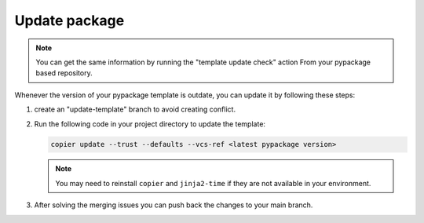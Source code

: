 Update package
==============

.. note::

    You can get the same information by running the "template update check" action
    From your pypackage based repository.

Whenever the version of your pypackage template is outdate, you can update it by following these steps:

#.  create an "update-template" branch to avoid creating conflict.

#.  Run the following code in your project directory to update the template:

    .. code-block:: console

        copier update --trust --defaults --vcs-ref <latest pypackage version>


    .. note::

        You may need to reinstall ``copier`` and ``jinja2-time`` if they are not available in your environment.


#. After solving the merging issues you can push back the changes to your main branch.
